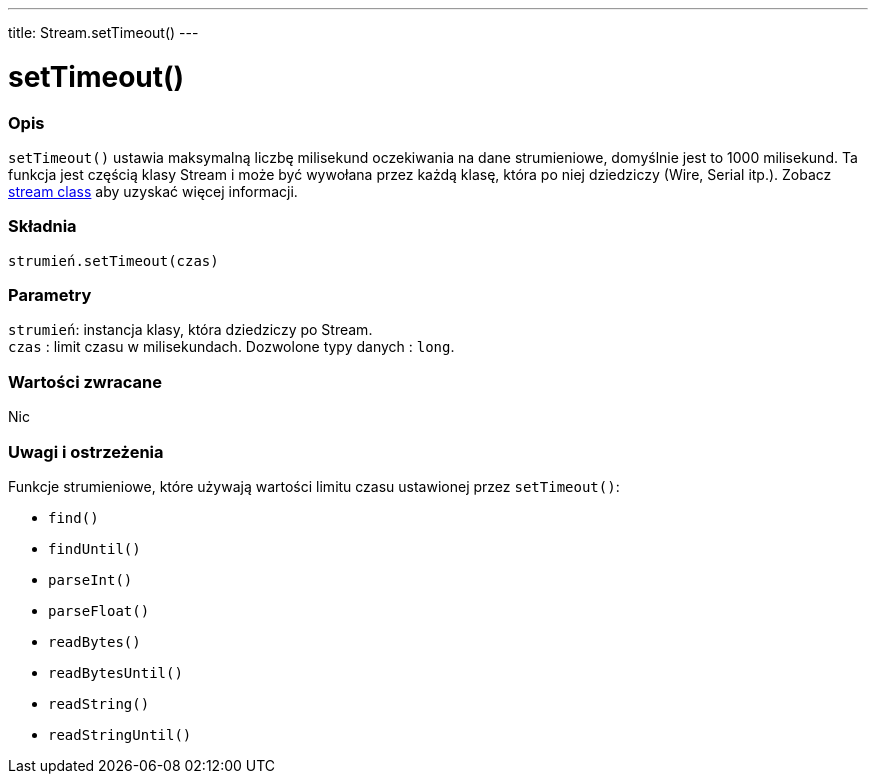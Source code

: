 ---
title: Stream.setTimeout()
---




= setTimeout()


// POCZĄTEK SEKCJI OPISOWEJ
[#overview]
--

[float]
=== Opis
`setTimeout()` ustawia maksymalną liczbę milisekund oczekiwania na dane strumieniowe, domyślnie jest to 1000 milisekund. Ta funkcja jest częścią klasy Stream i może być wywołana przez każdą klasę, która po niej dziedziczy (Wire, Serial itp.). Zobacz link:../../stream[stream class] aby uzyskać więcej informacji.
[%hardbreaks]


[float]
=== Składnia
`strumień.setTimeout(czas)`


[float]
=== Parametry
`strumień`: instancja klasy, która dziedziczy po Stream. +
`czas` : limit czasu w milisekundach. Dozwolone typy danych : `long`.


[float]
=== Wartości zwracane
Nic

--
// KONIEC SEKCJI OPISOWEJ


// POCZĄTEK SEKCJI JAK UŻYWAĆ
[#howtouse]
--

[float]
=== Uwagi i ostrzeżenia
Funkcje strumieniowe, które używają wartości limitu czasu ustawionej przez `setTimeout()`:

* `find()`
* `findUntil()`
* `parseInt()`
* `parseFloat()`
* `readBytes()`
* `readBytesUntil()`
* `readString()`
* `readStringUntil()`

[%hardbreaks]

--
// KONIEC SEKCJI JAK UŻYWAĆ
